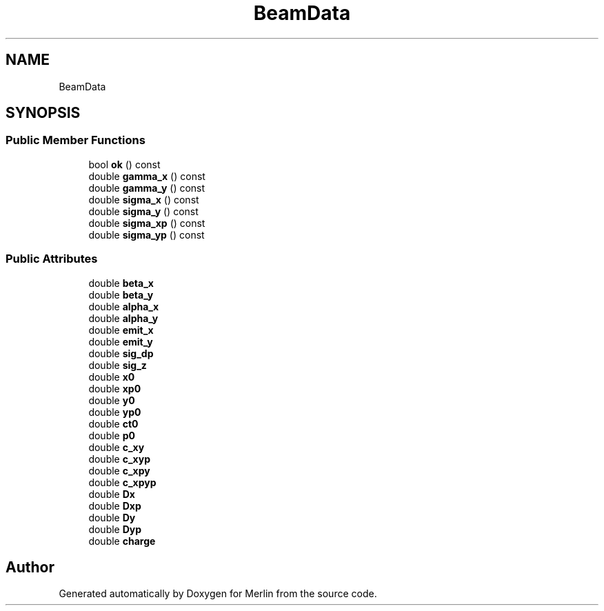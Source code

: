 .TH "BeamData" 3 "Fri Aug 4 2017" "Version 5.02" "Merlin" \" -*- nroff -*-
.ad l
.nh
.SH NAME
BeamData
.SH SYNOPSIS
.br
.PP
.SS "Public Member Functions"

.in +1c
.ti -1c
.RI "bool \fBok\fP () const"
.br
.ti -1c
.RI "double \fBgamma_x\fP () const"
.br
.ti -1c
.RI "double \fBgamma_y\fP () const"
.br
.ti -1c
.RI "double \fBsigma_x\fP () const"
.br
.ti -1c
.RI "double \fBsigma_y\fP () const"
.br
.ti -1c
.RI "double \fBsigma_xp\fP () const"
.br
.ti -1c
.RI "double \fBsigma_yp\fP () const"
.br
.in -1c
.SS "Public Attributes"

.in +1c
.ti -1c
.RI "double \fBbeta_x\fP"
.br
.ti -1c
.RI "double \fBbeta_y\fP"
.br
.ti -1c
.RI "double \fBalpha_x\fP"
.br
.ti -1c
.RI "double \fBalpha_y\fP"
.br
.ti -1c
.RI "double \fBemit_x\fP"
.br
.ti -1c
.RI "double \fBemit_y\fP"
.br
.ti -1c
.RI "double \fBsig_dp\fP"
.br
.ti -1c
.RI "double \fBsig_z\fP"
.br
.ti -1c
.RI "double \fBx0\fP"
.br
.ti -1c
.RI "double \fBxp0\fP"
.br
.ti -1c
.RI "double \fBy0\fP"
.br
.ti -1c
.RI "double \fByp0\fP"
.br
.ti -1c
.RI "double \fBct0\fP"
.br
.ti -1c
.RI "double \fBp0\fP"
.br
.ti -1c
.RI "double \fBc_xy\fP"
.br
.ti -1c
.RI "double \fBc_xyp\fP"
.br
.ti -1c
.RI "double \fBc_xpy\fP"
.br
.ti -1c
.RI "double \fBc_xpyp\fP"
.br
.ti -1c
.RI "double \fBDx\fP"
.br
.ti -1c
.RI "double \fBDxp\fP"
.br
.ti -1c
.RI "double \fBDy\fP"
.br
.ti -1c
.RI "double \fBDyp\fP"
.br
.ti -1c
.RI "double \fBcharge\fP"
.br
.in -1c

.SH "Author"
.PP 
Generated automatically by Doxygen for Merlin from the source code\&.
